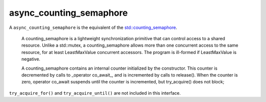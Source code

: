 .. _async_counting_semaphore:

========================
async_counting_semaphore
========================

A ``async_counting_semaphore`` is the equivalent of the `std::counting_semaphore <https://en.cppreference.com/w/cpp/thread/counting_semaphore>`_.

    A counting_semaphore is a lightweight synchronization primitive that can control access to a shared resource. Unlike a std::mutex, a counting_semaphore allows more than one concurrent access to the same resource, for at least LeastMaxValue concurrent accessors. The program is ill-formed if LeastMaxValue is negative.

    A counting_semaphore contains an internal counter initialized by the constructor. This counter is decremented by calls to _operator co_await_, and is incremented by calls to release(). When the counter is zero, operator co_await suspends until the counter is incremented, but try_acquire() does not block; 

``try_acquire_for()`` and ``try_acquire_until()`` are not included in this interface.

.. code-block:: c++
   :caption: Example

   guaranteed_future<size_t> 
   your_class::to_wake_up();

   async_function<> 
   your_class::do_work(thread_t _thread, async_counting_semaphore<>& _sem)
   {
      /* Move into our thread */
      co_await yield(_thread);

      /* Consumer loop wont block as it suspends... */
      while (true)
      {

         /* Process work as it comes in... */
         co_await _sem;

         /* Do some work... */
      }
   }

   async_function<> 
   your_class::queue_work()
   {
      /* Move into thread 0 */
      co_await yield(thread_t{0})

      async_counting_semaphore<> sem(engine_, 0);

      /* Create worker [logical] threads 1 - n */
      const auto threads = engine_->number_of_workers();
      assert(t > 1);
      for (std::uint16_t t = 1; t < threads; ++t)
      {
         do_work(thread_t{t}, sem);
      }

      /* Producer loop wont block as it suspends... */
      while (true)
      {
         /* Get work from somewhere */
         auto to_wake_up = co_await to_wake_up();

         /* notify to wake up threads */
         sem.release(to_wake_up);
      }
   }

.. doxygenclass:: zab::async_counting_semaphore
   :members:
   :protected-members:
   :undoc-members:
